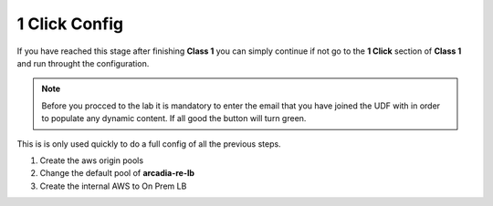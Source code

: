 1 Click Config
##############

If you have reached this stage after finishing **Class 1** you can simply continue if not go to the **1 Click** section of **Class 1** and run throught the configuration.

.. note:: Before you procced to the lab it is mandatory to enter the email that you have joined the UDF with in order to populate any dynamic content. If all good the button will turn green.

.. raw:: html

    <div id="app">
        <label>Email:  
            <input type="text" id="email" oninput="processEmail()" />
        </label>
        <button id="getDataBtn" onclick="saveAndLoad()">Get Data</button>        
        </br></br>
    </div>

    <script>
    var email = localStorage.getItem('email') || '';
    document.getElementById('email').value = email;
    
    function processEmail() {
        var email = document.getElementById('email').value;
    }
    
    function saveAndLoad() {
        var emailInput = document.getElementById('email');
        var getDataBtn = document.getElementById('getDataBtn');
        emailInput.disabled = true;
        getDataBtn.disabled = true;

        var email = emailInput.value;
        localStorage.setItem('email', email);
        fetch(`https://f5xclabmgmt.vltr.nginx-experience.com/v1/student/${btoa(email)}`, {
            method: 'GET',
            headers: {
                'Content-Type': 'application/json'
            }
        })
        .then(response => {
            if (!response.ok) {
                throw new Error(response.statusText);
            }
            return response.json();
        })
        .then(data => {
            localStorage.setItem('data',JSON.stringify(data));            
            getDataBtn.title = JSON.stringify(data, null, 2);
            getDataBtn.className = ''; // remove all classes
            getDataBtn.classList.add("green");
        })
        .catch((error) => {
            console.error('Error:', error);
            getDataBtn.title = "An error occurred";
            getDataBtn.className = ''; // remove all classes
            getDataBtn.classList.add("red");
        })
        .finally(() => {
            emailInput.disabled = false;
            getDataBtn.disabled = false;
        });
    }

    </script>

    <style>
    .output {
        background: #f8f9fa;
        border: 1px solid #ddd;
        padding: 10px;
        margin-top: 10px;
        border-radius: 4px;
    }
    .green {
        background-color: green;
        color: white;
    }
    .red {
        background-color: red;
        color: white;
    }
    </style>

    </script>

    <style>
    .output {
        background: #f8f9fa;
        border: 1px solid #ddd;
        padding: 10px;
        margin-top: 10px;
        border-radius: 4px;
    }
    .green {
        background-color: green;
        color: white;
    }
    .red {
        background-color: red;
        color: white;
    }
    </style>


This is is only used quickly to do a full config of all the previous steps.

1. Create the aws origin pools

   .. raw:: html   

      <script>c2m1l1a();</script>  

2. Change the default pool of **arcadia-re-lb**

   .. raw:: html 

      <script>c2m1l1b();</script>   

3. Create the internal AWS to On Prem LB

   .. raw:: html   

      <script>c2m1l2a();</script>  

